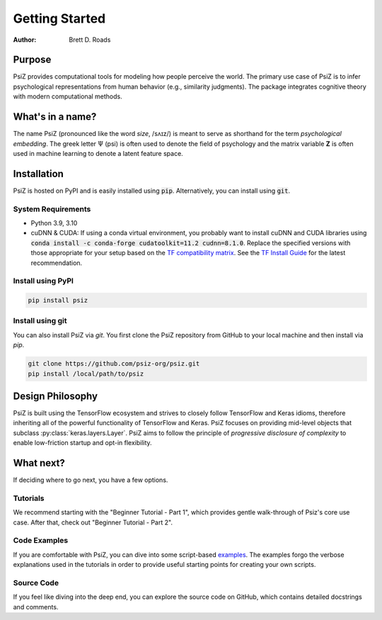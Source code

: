 ###############
Getting Started
###############

:Author: Brett D. Roads


Purpose
=======

PsiZ provides computational tools for modeling how people perceive the world. The primary use case of PsiZ is to infer psychological representations from human behavior (e.g., similarity judgments). The package integrates cognitive theory with modern computational methods. 


What's in a name?
=================

The name PsiZ (pronounced like the word *size*, /sʌɪz/) is meant to serve as shorthand for the term *psychological embedding*. The greek letter :math:`\Psi` (psi) is often used to denote the field of psychology and the matrix variable **Z** is often used in machine learning to denote a latent feature space.

Installation
============

PsiZ is hosted on PyPI and is easily installed using :code:`pip`. Alternatively, you can install using :code:`git`.

System Requirements
-------------------
* Python 3.9, 3.10
* cuDNN & CUDA: If using a conda virtual environment, you probably want to install cuDNN and CUDA libraries using :code:`conda install -c conda-forge cudatoolkit=11.2 cudnn=8.1.0`. Replace the specified versions with those appropriate for your setup based on the `TF compatibility matrix <https://www.tensorflow.org/install/source#gpu>`_.   See the `TF Install Guide <https://www.tensorflow.org/install/pip>`_ for the latest recommendation.

Install using PyPI
------------------

.. code:: bash

    pip install psiz

Install using git
-----------------
You can also install PsiZ via `git`. You first clone the PsiZ repository from GitHub to your local machine and then install via `pip`.

.. code:: bash

    git clone https://github.com/psiz-org/psiz.git
    pip install /local/path/to/psiz


Design Philosophy
=================

PsiZ is built using the TensorFlow ecosystem and strives to closely follow  TensorFlow and Keras idioms, therefore inheriting all of the powerful functionality of TensorFlow and Keras. PsiZ focuses on providing mid-level objects that subclass :py:class:`keras.layers.Layer`. PsiZ aims to follow the principle of *progressive disclosure of complexity* to enable low-friction startup and opt-in flexibility.


What next?
==========

If deciding where to go next, you have a few options.

Tutorials
---------
We recommend starting with the "Beginner Tutorial - Part 1", which provides gentle walk-through of Psiz's core use case. After that, check out "Beginner Tutorial - Part 2".

Code Examples
-------------
If you are comfortable with PsiZ, you can dive into some script-based `examples <https://github.com/psiz-org/psiz/tree/main/examples>`_. The examples forgo the verbose explanations used in the tutorials in order to provide useful starting points for creating your own scripts.

Source Code
-----------
If you feel like diving into the deep end, you can explore the source code on GitHub, which contains detailed docstrings and comments.
